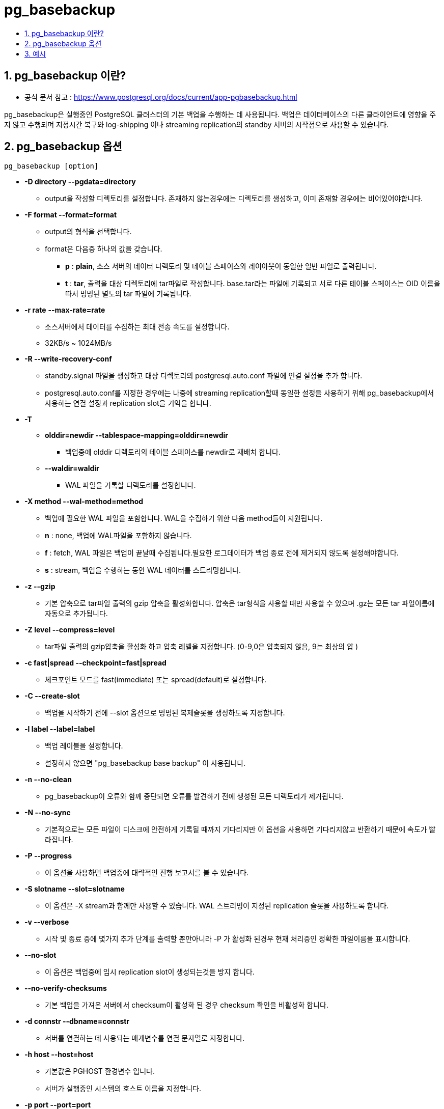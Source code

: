 
= pg_basebackup
:toc:
:toc-title:
:sectnums:

== pg_basebackup 이란?
* 공식 문서 참고 : https://www.postgresql.org/docs/current/app-pgbasebackup.html

pg_basebackup은 실행중인 PostgreSQL 클러스터의 기본 백업을 수행하는 데 사용됩니다. 백업은 데이터베이스의 다른 클라이언트에
영향을 주지 않고 수행되며 지정시간 복구와 log-shipping 이나 streaming replication의 standby 서버의 시작점으로 사용할 수 있습니다.

== pg_basebackup 옵션

----
pg_basebackup [option]
----

* *-D directory --pgdata=directory*

** output을 작성할 디렉토리를 설정합니다. 존재하지 않는경우에는 디렉토리를 생성하고, 이미 존재할 경우에는 비어있어야합니다.

* *-F format --format=format*

** output의 형식을 선택합니다.

** format은 다음중 하나의 값을 갖습니다.
*** *p* : *plain*, 소스 서버의 데이터 디렉토리 및 테이블 스페이스와 레이아웃이 동일한 일반 파일로 출력됩니다.
*** *t* : *tar*, 출력을 대상 디렉토리에 tar파일로 작성합니다. base.tar라는 파일에 기록되고 서로 다른 테이블 스페이스는 OID 이름을 따서
명명된 별도의 tar 파일에 기록됩니다.

* *-r rate*
*--max-rate=rate*
** 소스서버에서 데이터를 수집하는 최대 전송 속도를 설정합니다.
** 32KB/s ~ 1024MB/s

* *-R --write-recovery-conf*
** standby.signal 파일을 생성하고 대상 디렉토리의 postgresql.auto.conf 파일에 연결 설정을 추가 합니다.
** postgresql.auto.conf를 지정한 경우에는 나중에 streaming replication할때 동일한 설정을 사용하기 위해
 pg_basebackup에서 사용하는 연결 설정과 replication slot을 기억을 합니다.

* *-T*
** *olddir=newdir --tablespace-mapping=olddir=newdir*

*** 백업중에 olddir 디렉토리의 테이블 스페이스를 newdir로 재배치 합니다.

** *--waldir=waldir*

*** WAL 파일을 기록할 디렉토리를 설정합니다.

* *-X method --wal-method=method*

** 백업에 필요한 WAL 파일을 포함합니다. WAL을 수집하기 위한 다음 method들이 지원됩니다.

** *n* : none, 백업에 WAL파일을 포함하지 않습니다.
** *f* : fetch, WAL 파일은 백업이 끝날때 수집됩니다.필요한 로그데이터가 백업 종료 전에 제거되지 않도록 설정해야합니다.
** *s* : stream, 백업을 수행하는 동안 WAL 데이터를 스트리밍합니다.


* *-z --gzip*
** 기본 압축으로 tar파일 출력의 gzip 압축을 활성화합니다. 압축은 tar형식을 사용할 때만 사용할 수 있으며 .gz는 모든 tar 파일이름에 자동으로 추가됩니다.

* *-Z level --compress=level*
** tar파일 출력의 gzip압축을 활성화 하고 압축 레벨을 지정합니다. (0-9,0은 압축되지 않음, 9는 최상의 압 )

* *-c fast|spread --checkpoint=fast|spread*

** 체크포인트 모드를 fast(immediate) 또는 spread(default)로 설정합니다.

* *-C --create-slot*
** 백업을 시작하기 전에 --slot 옵션으로 명명된 복제슬롯을 생성하도록 지정합니다.

* *-l label --label=label*
** 백업 레이블을 설정합니다.
** 설정하지 않으면 "pg_basebackup base backup" 이 사용됩니다.

* *-n --no-clean*
** pg_basebackup이 오류와 함께 중단되면 오류를 발견하기 전에 생성된 모든 디렉토리가 제거됩니다.

* *-N --no-sync*
** 기본적으로는 모든 파일이 디스크에 안전하게 기록될 때까지 기다리지만 이 옵션을 사용하면 기다리지않고 반환하기 때문에 속도가 빨라집니다.


* *-P --progress*

** 이 옵션을 사용하면 백업중에 대략적인 진행 보고서를 볼 수 있습니다.

* *-S slotname --slot=slotname*
** 이 옵션은 -X stream과 함께만 사용할 수 있습니다. WAL 스트리밍이 지정된 replication 슬롯을 사용하도록 합니다.

* *-v
--verbose*
** 시작 및 종료 중에 몇가지 추가 단계를 출력할 뿐만아니라 -P 가 활성화 된경우
현재 처리중인 정확한 파일이름을 표시합니다.

* *--no-slot*
** 이 옵션은 백업중에 임시 replication slot이 생성되는것을 방지 합니다.

* *--no-verify-checksums*
** 기본 백업을 가져온 서버에서 checksum이 활성화 된 경우 checksum 확인을 비활성화 합니다.

* *-d connstr
--dbname=connstr*
** 서버를 연결하는 데 사용되는 매개변수를 연결 문자열로 지정합니다.


* *-h host
--host=host*
** 기본값은 PGHOST 환경변수 입니다.
** 서버가 실행중인 시스템의 호스트 이름을 지정합니다.


* *-p port
--port=port*
** 기본값은 PGPORT 환경변수입니다.
** 서버가 연결을 수신하는 TCP 포트 또는 로컬 Unix 도메인 소켓 파일 확장자를 지정합니다.


* *-s interval
--status-interval=interval*
** 서버로 다시 전송되는 상태 패킷사이의 시간을 지정합니다. 이를 통해 서버에서 진행상황을
더 쉽게 모니터링 할 수 있습니다.


* *-U username
--username=username*

** 연결할 user의 이름입니다.

* *-w
--no-password*
** 암호를 묻지 않습니다.

* *-W
--password*
** 데이터베이스에 연결하기 전에 pg_basebackup이 암호를 묻도록 합니다.


== 예시
*1. mydbserver에 있는 서버의 기본 백업을 로컬 디렉토리 /usr/local/pgsql/data 에 하는 경우*
----
pg_basebackup -h mydbserver -D /usr/local/pgsql/data
----

*2. 각 테이블 스페이스에 대해 압축된 tar파일을 사용하여 로컬 서버의 백업을 하고 백업 디렉토리에 저장하고 실행중에 진행 보고서를 보이는 경우*
----
pg_basebackup -D backup -Ft -z -P
----
